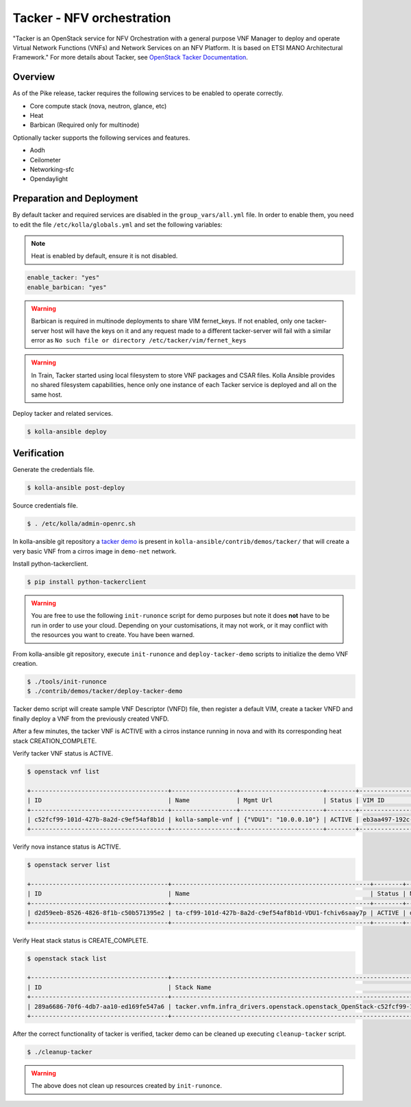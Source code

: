 ==========================
Tacker - NFV orchestration
==========================

"Tacker is an OpenStack service for NFV Orchestration with a general purpose
VNF Manager to deploy and operate Virtual Network Functions (VNFs) and
Network Services on an NFV Platform. It is based on ETSI MANO Architectural
Framework."
For more details about Tacker, see `OpenStack Tacker Documentation
<https://docs.openstack.org/tacker/latest/>`__.

Overview
~~~~~~~~

As of the Pike release, tacker requires the following services
to be enabled to operate correctly.

* Core compute stack (nova, neutron, glance, etc)
* Heat
* Barbican (Required only for multinode)

Optionally tacker supports the following services and features.

* Aodh
* Ceilometer
* Networking-sfc
* Opendaylight

Preparation and Deployment
~~~~~~~~~~~~~~~~~~~~~~~~~~

By default tacker and required services are disabled in
the ``group_vars/all.yml`` file.
In order to enable them, you need to edit the file
``/etc/kolla/globals.yml`` and set the following variables:

.. note::

   Heat is enabled by default, ensure it is not disabled.

.. code-block:: yaml

   enable_tacker: "yes"
   enable_barbican: "yes"

.. warning::

   Barbican is required in multinode deployments to share VIM fernet_keys.
   If not enabled, only one tacker-server host will have the keys on it
   and any request made to a different tacker-server will fail with a
   similar error as ``No such file or directory /etc/tacker/vim/fernet_keys``

.. warning::

   In Train, Tacker started using local filesystem to store VNF
   packages and CSAR files.
   Kolla Ansible provides no shared filesystem capabilities, hence only
   one instance of each Tacker service is deployed and all on the same host.

Deploy tacker and related services.

.. code-block:: console

   $ kolla-ansible deploy

Verification
~~~~~~~~~~~~

Generate the credentials file.

.. code-block:: console

   $ kolla-ansible post-deploy

Source credentials file.

.. code-block:: console

   $ . /etc/kolla/admin-openrc.sh

In kolla-ansible git repository a `tacker demo <https://github.com/openstack/kolla-ansible/tree/master/contrib/demos/tacker>`_
is present in ``kolla-ansible/contrib/demos/tacker/`` that will
create a very basic VNF from a cirros image in ``demo-net`` network.

Install python-tackerclient.

.. code-block:: console

   $ pip install python-tackerclient

.. warning::

   You are free to use the following ``init-runonce`` script for demo
   purposes but note it does **not** have to be run in order to use your
   cloud. Depending on your customisations, it may not work, or it may
   conflict with the resources you want to create. You have been warned.

From kolla-ansible git repository, execute ``init-runonce`` and
``deploy-tacker-demo`` scripts to initialize the demo VNF creation.

.. code-block:: console

   $ ./tools/init-runonce
   $ ./contrib/demos/tacker/deploy-tacker-demo

Tacker demo script will create sample VNF Descriptor (VNFD) file,
then register a default VIM, create a tacker VNFD and finally
deploy a VNF from the previously created VNFD.


After a few minutes, the tacker VNF is ACTIVE with a cirros instance
running in nova and with its corresponding heat stack CREATION_COMPLETE.

Verify tacker VNF status is ACTIVE.

.. code-block:: console

   $ openstack vnf list

   +--------------------------------------+------------------+-----------------------+--------+--------------------------------------+--------------------------------------+
   | ID                                   | Name             | Mgmt Url              | Status | VIM ID                               | VNFD ID                              |
   +--------------------------------------+------------------+-----------------------+--------+--------------------------------------+--------------------------------------+
   | c52fcf99-101d-427b-8a2d-c9ef54af8b1d | kolla-sample-vnf | {"VDU1": "10.0.0.10"} | ACTIVE | eb3aa497-192c-4557-a9d7-1dff6874a8e6 | 27e8ea98-f1ff-4a40-a45c-e829e53b3c41 |
   +--------------------------------------+------------------+-----------------------+--------+--------------------------------------+--------------------------------------+

Verify nova instance status is ACTIVE.

.. code-block:: console

   $ openstack server list

   +--------------------------------------+-------------------------------------------------------+--------+--------------------+--------+-----------------------------------------------------------------------------------------------------------------------+
   | ID                                   | Name                                                  | Status | Networks           | Image  | Flavor                                                                                                                |
   +--------------------------------------+-------------------------------------------------------+--------+--------------------+--------+-----------------------------------------------------------------------------------------------------------------------+
   | d2d59eeb-8526-4826-8f1b-c50b571395e2 | ta-cf99-101d-427b-8a2d-c9ef54af8b1d-VDU1-fchiv6saay7p | ACTIVE | demo-net=10.0.0.10 | cirros | tacker.vnfm.infra_drivers.openstack.openstack_OpenStack-c52fcf99-101d-427b-8a2d-c9ef54af8b1d-VDU1_flavor-yl4bzskwxdkn |
   +--------------------------------------+-------------------------------------------------------+--------+--------------------+--------+-----------------------------------------------------------------------------------------------------------------------+

Verify Heat stack status is CREATE_COMPLETE.

.. code-block:: console

   $ openstack stack list

   +--------------------------------------+----------------------------------------------------------------------------------------------+----------------------------------+-----------------+----------------------+--------------+
   | ID                                   | Stack Name                                                                                   | Project                          | Stack Status    | Creation Time        | Updated Time |
   +--------------------------------------+----------------------------------------------------------------------------------------------+----------------------------------+-----------------+----------------------+--------------+
   | 289a6686-70f6-4db7-aa10-ed169fe547a6 | tacker.vnfm.infra_drivers.openstack.openstack_OpenStack-c52fcf99-101d-427b-8a2d-c9ef54af8b1d | 1243948e59054aab83dbf2803e109b3f | CREATE_COMPLETE | 2017-08-23T09:49:50Z | None         |
   +--------------------------------------+----------------------------------------------------------------------------------------------+----------------------------------+-----------------+----------------------+--------------+

After the correct functionality of tacker is verified, tacker demo
can be cleaned up executing ``cleanup-tacker`` script.

.. code-block:: console

   $ ./cleanup-tacker

.. warning::

   The above does not clean up resources created by ``init-runonce``.
